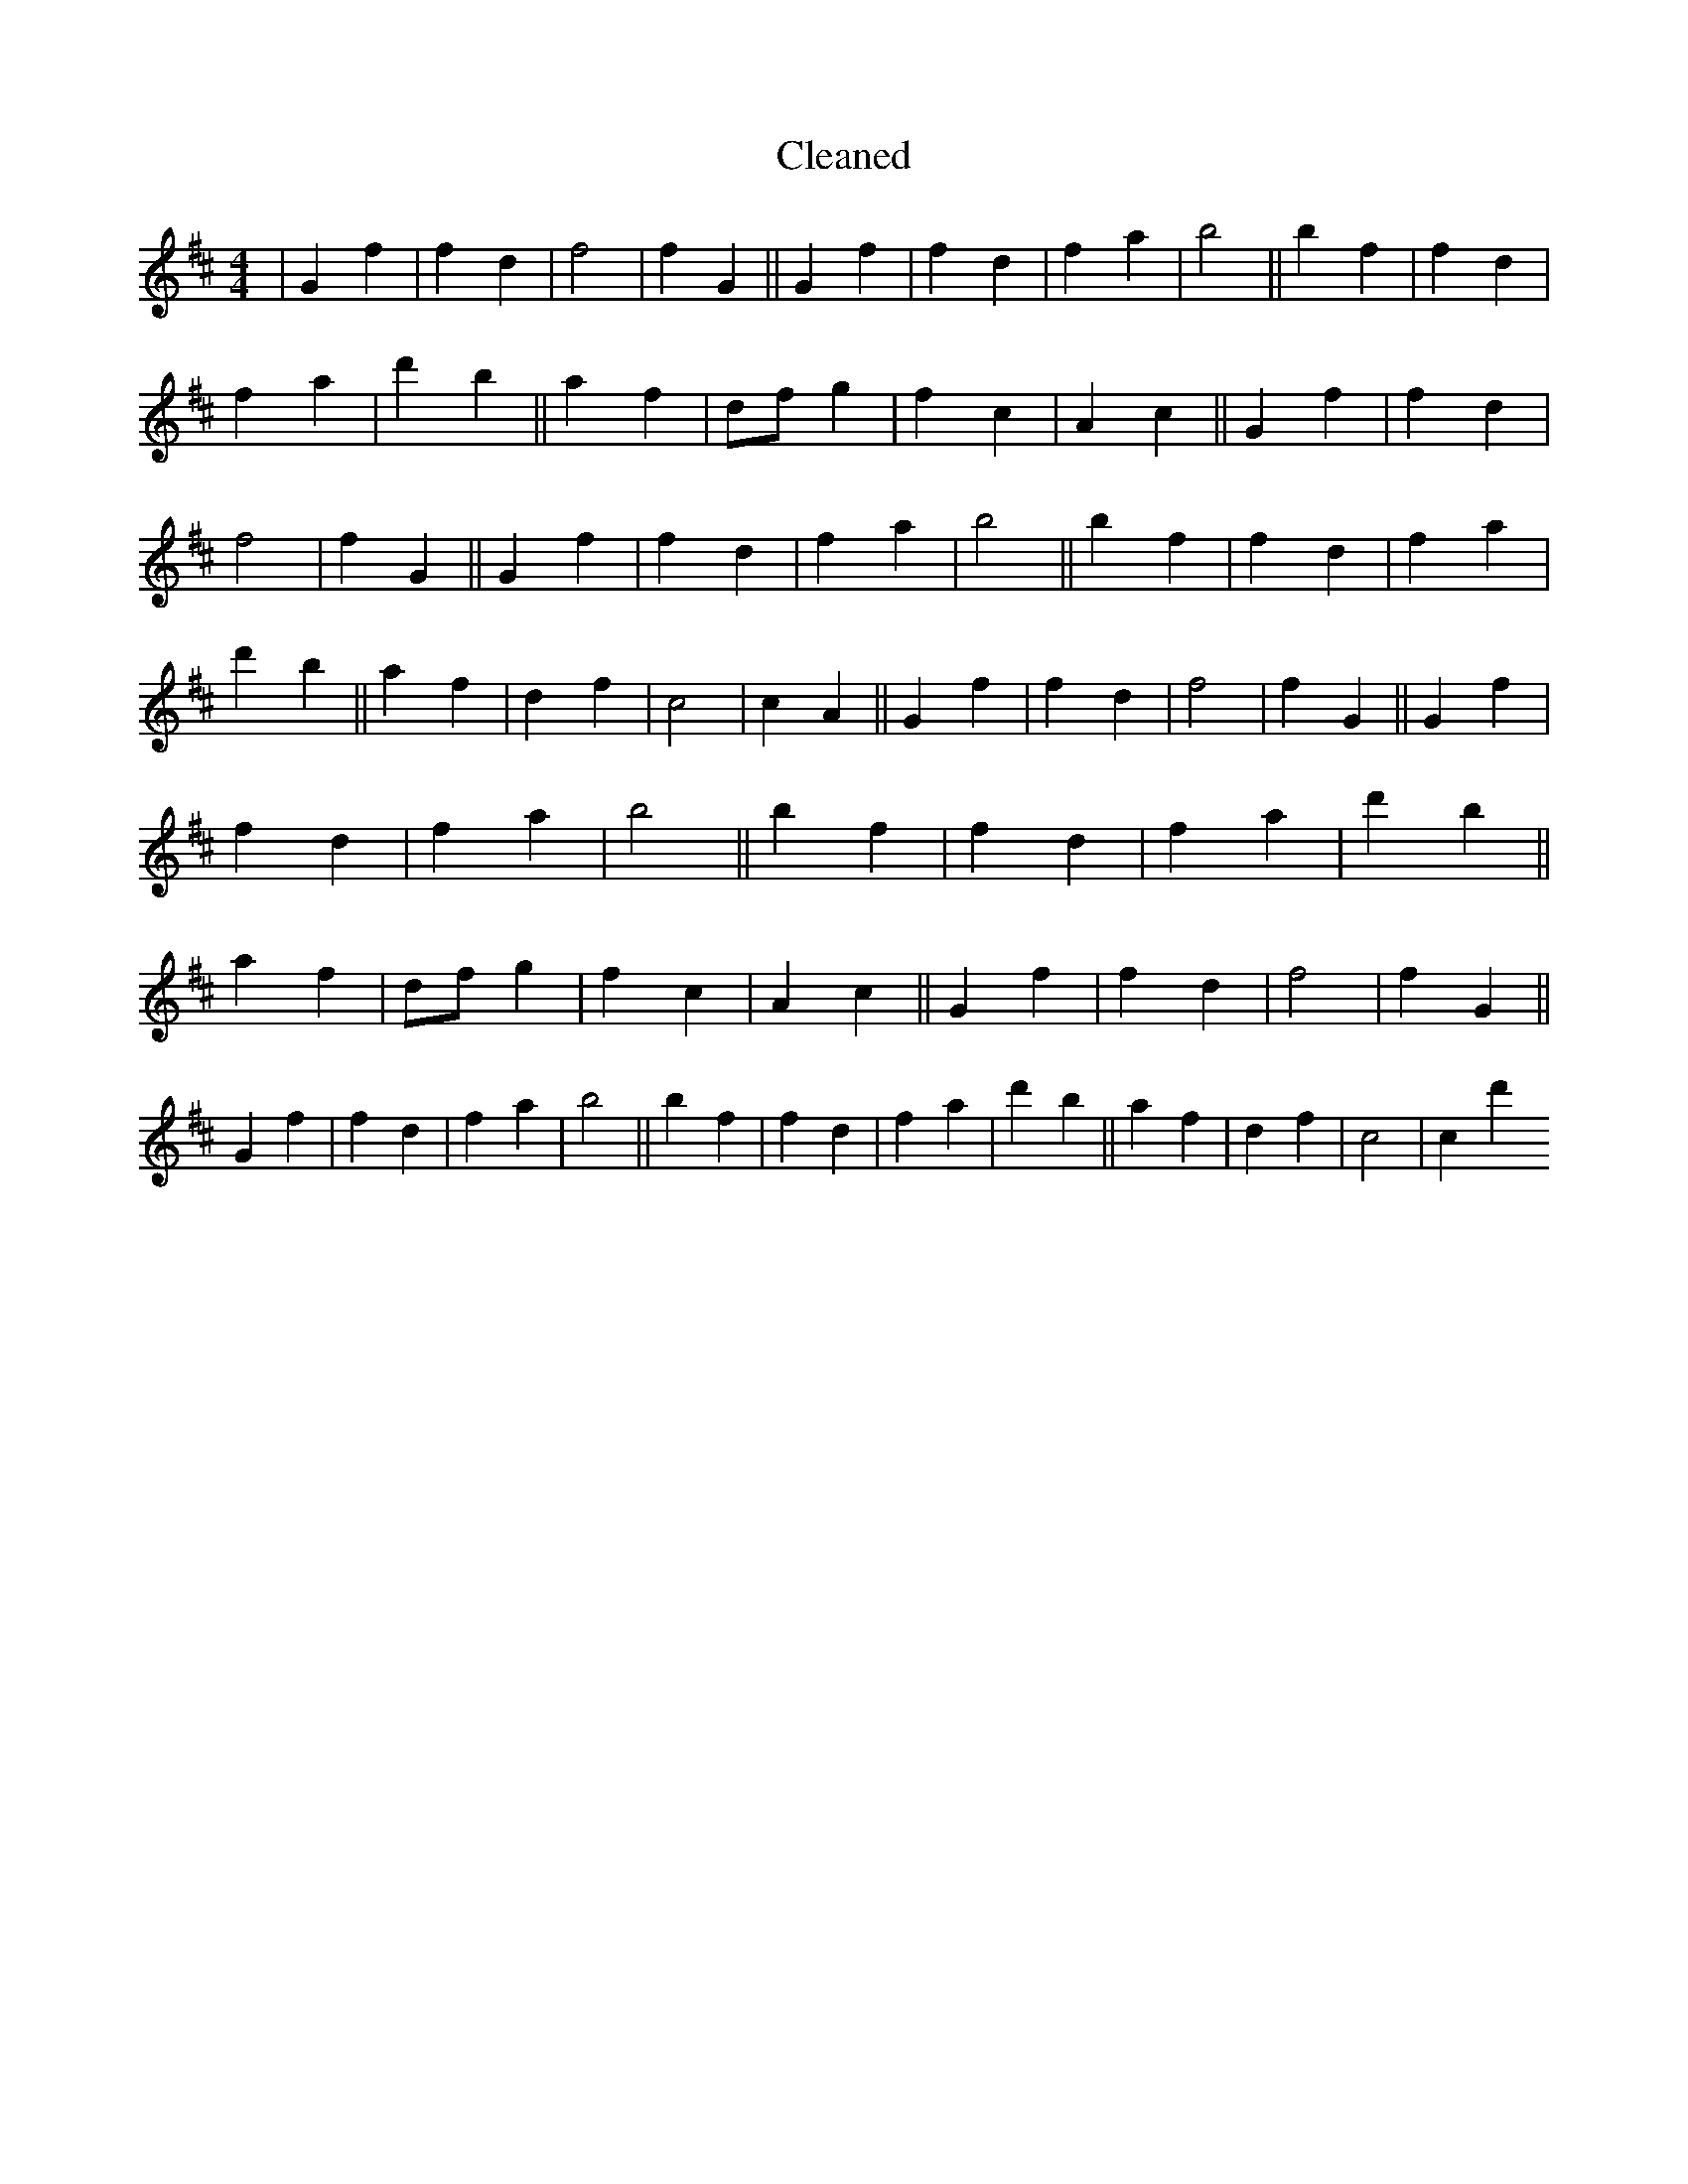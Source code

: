 X:597
T: Cleaned
M:4/4
K: DMaj
|G2f2|f2d2|f4|f2G2||G2f2|f2d2|f2a2|b4||b2f2|f2d2|f2a2|d'2b2||a2f2|dfg2|f2c2|A2c2||G2f2|f2d2|f4|f2G2||G2f2|f2d2|f2a2|b4||b2f2|f2d2|f2a2|d'2b2||a2f2|d2f2|c4|c2A2||G2f2|f2d2|f4|f2G2||G2f2|f2d2|f2a2|b4||b2f2|f2d2|f2a2|d'2b2||a2f2|dfg2|f2c2|A2c2||G2f2|f2d2|f4|f2G2||G2f2|f2d2|f2a2|b4||b2f2|f2d2|f2a2|d'2b2||a2f2|d2f2|c4|c2d'2